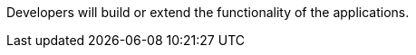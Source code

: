 :type: documentation
:status: published
:filename: developing-intro-contents.adoc
:projectpath: {adoc-include}

Developers will build or extend the functionality of the applications. 
